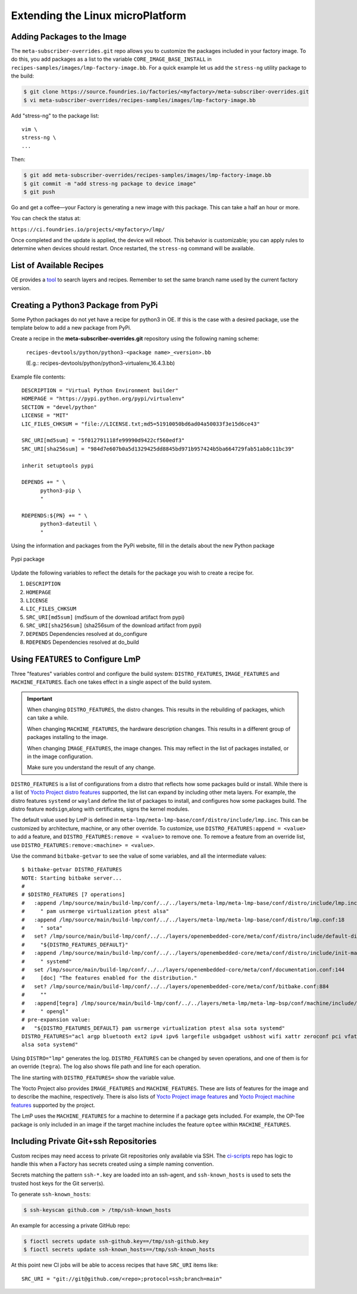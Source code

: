 .. _extending-lmp:

Extending the Linux microPlatform
=================================

.. _ref-adding-packages-image:

Adding Packages to the Image
----------------------------

The ``meta-subscriber-overrides.git`` repo allows you to customize the packages included in your factory image.
To do this, you add packages as a list to the variable ``CORE_IMAGE_BASE_INSTALL`` in ``recipes-samples/images/lmp-factory-image.bb``.
For a quick example let us add the ``stress-ng`` utility package to the build:

.. code-block:: console

   $ git clone https://source.foundries.io/factories/<myfactory>/meta-subscriber-overrides.git
   $ vi meta-subscriber-overrides/recipes-samples/images/lmp-factory-image.bb

Add "stress-ng" to the package list::

  vim \
  stress-ng \
  ...

Then:

.. code-block:: console

   $ git add meta-subscriber-overrides/recipes-samples/images/lmp-factory-image.bb
   $ git commit -m "add stress-ng package to device image"
   $ git push

Go and get a coffee—your Factory is generating a new image with this package.
This can take a half an hour or more.

You can check the status at:

``https://ci.foundries.io/projects/<myfactory>/lmp/``

Once completed and the update is applied, the device will reboot.
This behavior is customizable; you can apply rules to determine when devices should restart.
Once restarted, the ``stress-ng`` command will be available.

List of Available Recipes
-------------------------

OE provides a `tool`_ to search layers and recipes.
Remember to set the same branch name used by the current factory version.

.. _tool:
   https://layers.openembedded.org/layerindex/branch/master/layers/

Creating a Python3 Package from PyPi
------------------------------------

Some Python packages do not yet have a recipe for python3 in OE.
If this is the case with a desired package, use the template below to add a new package from PyPi.

Create a recipe in the **meta-subscriber-overrides.git** repository using the following naming scheme:

  ``recipes-devtools/python/python3-<package name>_<version>.bb``

  (E.g.: recipes-devtools/python/python3-virtualenv_16.4.3.bb)

Example file contents::

  DESCRIPTION = "Virtual Python Environment builder"
  HOMEPAGE = "https://pypi.python.org/pypi/virtualenv"
  SECTION = "devel/python"
  LICENSE = "MIT"
  LIC_FILES_CHKSUM = "file://LICENSE.txt;md5=51910050bd6ad04a50033f3e15d6ce43"

  SRC_URI[md5sum] = "5f012791118fe99990d9422cf560edf3"
  SRC_URI[sha256sum] = "984d7e607b0a5d1329425dd8845bd971b957424b5ba664729fab51ab8c11bc39"

  inherit setuptools pypi

  DEPENDS += " \
        python3-pip \
        "

  RDEPENDS:${PN} += " \
        python3-dateutil \
        "

Using the information and packages from the PyPi website, fill in the details about the new Python package

.. figure:: /_static/user-guide/lmp-customization/pypi-package.png
   :alt: Pypi package
   :align: center
   :width: 5in

   Pypi package

Update the following variables to reflect the details for the package you wish to create a recipe for.

#. ``DESCRIPTION``
#. ``HOMEPAGE``
#. ``LICENSE``
#. ``LIC_FILES_CHKSUM``
#. ``SRC_URI[md5sum]`` (md5sum of the download artifact from pypi)
#. ``SRC_URI[sha256sum]`` (sha256sum of the download artifact from pypi)
#. ``DEPENDS`` Dependencies resolved at do_configure
#. ``RDEPENDS`` Dependencies resolved at do_build

Using ``FEATURES`` to Configure LmP
-----------------------------------

Three "features" variables control and configure the build system: ``DISTRO_FEATURES``, ``IMAGE_FEATURES`` and ``MACHINE_FEATURES``.
Each one takes effect in a single aspect of the build system.

.. important::

    When changing ``DISTRO_FEATURES``, the distro changes.
    This results in the rebuilding of packages, which can take a while.

    When changing ``MACHINE_FEATURES``, the hardware description changes.
    This results in a different group of packages installing to the image.

    When changing ``IMAGE_FEATURES``, the image changes.
    This may reflect in the list of packages installed, or in the image configuration.

    Make sure you understand the result of any change.

``DISTRO_FEATURES`` is a list of configurations from a distro that reflects how some packages build or install.
While there is a list of `Yocto Project distro features`_ supported, the list can expand by including other meta layers.
For example, the distro features ``systemd`` or ``wayland`` define the list of packages to install, and configures how some packages build.
The distro feature ``modsign``,along with certificates, signs the kernel modules.

The default value used by LmP is defined in  ``meta-lmp/meta-lmp-base/conf/distro/include/lmp.inc``.
This can be customized by architecture, machine, or any other override.
To customize, use ``DISTRO_FEATURES:append = <value>`` to add a feature, and ``DISTRO_FEATURES:remove = <value>`` to remove one.
To remove a feature from an override list, use ``DISTRO_FEATURES:remove:<machine> = <value>``.

Use the command ``bitbake-getvar`` to see the value of some variables, and all the intermediate values::

  $ bitbake-getvar DISTRO_FEATURES
  NOTE: Starting bitbake server...
  #
  # $DISTRO_FEATURES [7 operations]
  #   :append /lmp/source/main/build-lmp/conf/../../layers/meta-lmp/meta-lmp-base/conf/distro/include/lmp.inc:40
  #     " pam usrmerge virtualization ptest alsa"
  #   :append /lmp/source/main/build-lmp/conf/../../layers/meta-lmp/meta-lmp-base/conf/distro/lmp.conf:18
  #     " sota"
  #   set? /lmp/source/main/build-lmp/conf/../../layers/openembedded-core/meta/conf/distro/include/default-distrovars.inc:20
  #     "${DISTRO_FEATURES_DEFAULT}"
  #   :append /lmp/source/main/build-lmp/conf/../../layers/openembedded-core/meta/conf/distro/include/init-manager-systemd.inc:2
  #     " systemd"
  #   set /lmp/source/main/build-lmp/conf/../../layers/openembedded-core/meta/conf/documentation.conf:144
  #     [doc] "The features enabled for the distribution."
  #   set? /lmp/source/main/build-lmp/conf/../../layers/openembedded-core/meta/conf/bitbake.conf:884
  #     ""
  #   :append[tegra] /lmp/source/main/build-lmp/conf/../../layers/meta-lmp/meta-lmp-bsp/conf/machine/include/lmp-machine-custom.inc:690
  #     " opengl"
  # pre-expansion value:
  #   "${DISTRO_FEATURES_DEFAULT} pam usrmerge virtualization ptest alsa sota systemd"
  DISTRO_FEATURES="acl argp bluetooth ext2 ipv4 ipv6 largefile usbgadget usbhost wifi xattr zeroconf pci vfat modsign efi security tpm integrity seccomp pam usrmerge virtualization ptest
  alsa sota systemd"

Using ``DISTRO="lmp"`` generates the log.
``DISTRO_FEATURES`` can be changed by seven operations, and one of them is for an override (``tegra``).
The log also shows file path and line for each operation.

The line starting with ``DISTRO_FEATURES=`` show the variable value.

The Yocto Project also provides ``IMAGE_FEATURES`` and ``MACHINE_FEATURES``.
These are lists of features for the image and to describe the machine, respectively.
There is also lists of `Yocto Project image features`_ and `Yocto Project machine features`_ supported by the project.

The LmP uses the ``MACHINE_FEATURES`` for a machine to determine if a package gets included.
For example, the OP-Tee package is only included in an image if the target machine includes the feature ``optee`` within ``MACHINE_FEATURES``.

.. _Yocto Project distro features:
   https://docs.yoctoproject.org/scarthgap/ref-manual/features.html#distro-features

.. _Yocto Project image features:
   https://docs.yoctoproject.org/scarthgap/ref-manual/features.html#image-features

.. _Yocto Project machine features:
   https://docs.yoctoproject.org/scarthgap/ref-manual/features.html#machine-features

.. _ref-ug-private-repo:

Including Private Git+ssh Repositories
--------------------------------------

Custom recipes may need access to private Git repositories only available via SSH.
The ci-scripts_ repo has logic to handle this when a Factory has secrets created using a simple naming convention.

.. _ci-scripts:
   https://github.com/foundriesio/ci-scripts/blob/master/lmp/bb-build.sh

Secrets matching the pattern ``ssh-*.key`` are loaded into an ssh-agent, and ``ssh-known_hosts`` is used to sets the trusted host keys for the Git server(s).

To generate ``ssh-known_hosts``:

.. code-block:: console

   $ ssh-keyscan github.com > /tmp/ssh-known_hosts

An example for accessing a private GitHub repo:

.. code-block:: console

   $ fioctl secrets update ssh-github.key==/tmp/ssh-github.key
   $ fioctl secrets update ssh-known_hosts==/tmp/ssh-known_hosts

At this point new CI jobs will be able to access recipes that have ``SRC_URI`` items like::

  SRC_URI = "git://git@github.com/<repo>;protocol=ssh;branch=main"
